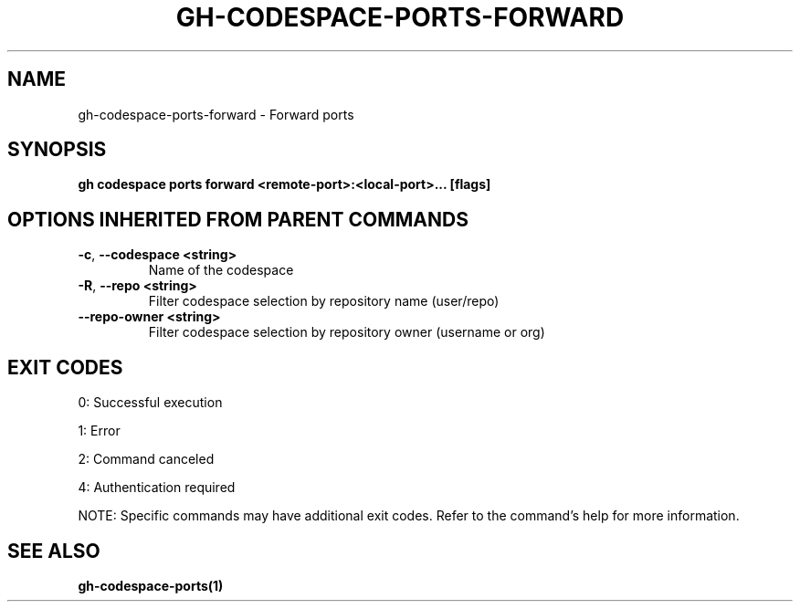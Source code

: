 .nh
.TH "GH-CODESPACE-PORTS-FORWARD" "1" "Oct 2025" "GitHub CLI 2.81.0" "GitHub CLI manual"

.SH NAME
gh-codespace-ports-forward - Forward ports


.SH SYNOPSIS
\fBgh codespace ports forward <remote-port>:<local-port>... [flags]\fR


.SH OPTIONS INHERITED FROM PARENT COMMANDS
.TP
\fB-c\fR, \fB--codespace\fR \fB<string>\fR
Name of the codespace

.TP
\fB-R\fR, \fB--repo\fR \fB<string>\fR
Filter codespace selection by repository name (user/repo)

.TP
\fB--repo-owner\fR \fB<string>\fR
Filter codespace selection by repository owner (username or org)


.SH EXIT CODES
0: Successful execution

.PP
1: Error

.PP
2: Command canceled

.PP
4: Authentication required

.PP
NOTE: Specific commands may have additional exit codes. Refer to the command's help for more information.


.SH SEE ALSO
\fBgh-codespace-ports(1)\fR
